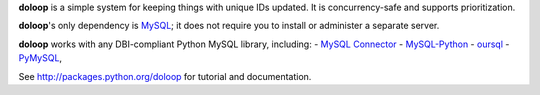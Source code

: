 **doloop** is a simple system for keeping things with unique IDs updated. It is
concurrency-safe and supports prioritization.

**doloop**'s only dependency is
`MySQL <http://dev.mysql.com>`_; it does not require you to
install or administer a separate server.

**doloop** works with any DBI-compliant Python MySQL library, including:
- `MySQL Connector <https://dev.mysql.com/downloads/connector/python/>`_
- `MySQL-Python <http://mysql-python.sourceforge.net/>`_
- `oursql <https://launchpad.net/oursql>`_
- `PyMySQL <https://github.com/petehunt/PyMySQL/>`_,

See http://packages.python.org/doloop for tutorial and documentation.
